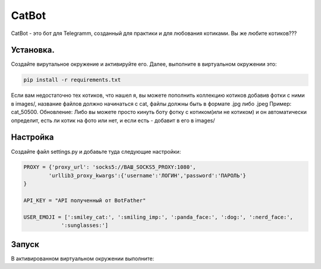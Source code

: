 CatBot
===========

CatBot - это бот для Telegramm, созданный для практики и для любования котиками. Вы же любите котиков???

Установка.
----------

Создайте вирутальное окружение и активируйте его. Далее, выполните в виртуальном окружении это:

.. code-block:: text
    
    pip install -r requirements.txt

Если вам недостаточно тех котиков, что нашел я, вы можете пополнить коллекцию котиков добавив фотки с ними в images/, название файлов должно начинаться с cat, файлы должны быть в формате .jpg либо .jpeg Пример: cat_50500. Обновление: Либо вы можете просто кинуть боту фотку с котиком(или не котиком) и он автоматически определит, есть ли котик на фото или нет, и если есть - добавит в его в images/
 
Настройка
----------

Создайте файл settings.py и добавьте туда следующие настройки:

.. code-block:: python
    
    PROXY = {'proxy_url': 'socks5://ВАШ_SOCKS5_PROXY:1080',
            'urllib3_proxy_kwargs':{'username':'ЛОГИН','password':'ПАРОЛЬ'}
    }

    API_KEY = "API полученный от BotFather"

    USER_EMOJI = [':smiley_cat:', ':smiling_imp:', ':panda_face:', ':dog:', ':nerd_face:', 
                ':sunglasses:']

Запуск
------

В активированном виртуальном окружении выполните:

.. code-block:: text
    python bot.py
